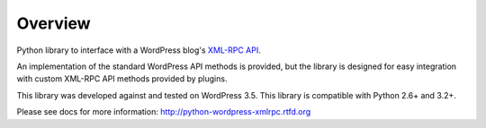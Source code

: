 Overview
========

Python library to interface with a WordPress blog's `XML-RPC API`__.

__ http://codex.wordpress.org/XML-RPC_Support

An implementation of the standard WordPress API methods is provided,
but the library is designed for easy integration with custom
XML-RPC API methods provided by plugins.

This library was developed against and tested on WordPress 3.5.
This library is compatible with Python 2.6+ and 3.2+.

Please see docs for more information: http://python-wordpress-xmlrpc.rtfd.org